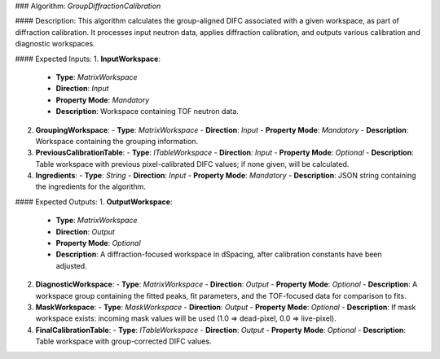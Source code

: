 ### Algorithm: `GroupDiffractionCalibration`

#### Description:
This algorithm calculates the group-aligned DIFC associated with a given workspace,
as part of diffraction calibration. It processes input neutron data, applies
diffraction calibration, and outputs various calibration and diagnostic workspaces.

#### Expected Inputs:
1. **InputWorkspace**:
   - **Type**: `MatrixWorkspace`
   - **Direction**: `Input`
   - **Property Mode**: `Mandatory`
   - **Description**: Workspace containing TOF neutron data.

2. **GroupingWorkspace**:
   - **Type**: `MatrixWorkspace`
   - **Direction**: `Input`
   - **Property Mode**: `Mandatory`
   - **Description**: Workspace containing the grouping information.

3. **PreviousCalibrationTable**:
   - **Type**: `ITableWorkspace`
   - **Direction**: `Input`
   - **Property Mode**: `Optional`
   - **Description**: Table workspace with previous pixel-calibrated DIFC values; if none given, will be calculated.

4. **Ingredients**:
   - **Type**: `String`
   - **Direction**: `Input`
   - **Property Mode**: `Mandatory`
   - **Description**: JSON string containing the ingredients for the algorithm.

#### Expected Outputs:
1. **OutputWorkspace**:
   - **Type**: `MatrixWorkspace`
   - **Direction**: `Output`
   - **Property Mode**: `Optional`
   - **Description**: A diffraction-focused workspace in dSpacing, after calibration constants have been adjusted.

2. **DiagnosticWorkspace**:
   - **Type**: `MatrixWorkspace`
   - **Direction**: `Output`
   - **Property Mode**: `Optional`
   - **Description**: A workspace group containing the fitted peaks, fit parameters, and the TOF-focused data for comparison to fits.

3. **MaskWorkspace**:
   - **Type**: `MaskWorkspace`
   - **Direction**: `Output`
   - **Property Mode**: `Optional`
   - **Description**: If mask workspace exists: incoming mask values will be used (1.0 => dead-pixel, 0.0 => live-pixel).

4. **FinalCalibrationTable**:
   - **Type**: `ITableWorkspace`
   - **Direction**: `Output`
   - **Property Mode**: `Optional`
   - **Description**: Table workspace with group-corrected DIFC values.
